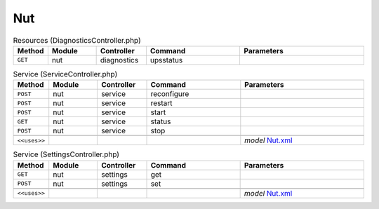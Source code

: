 Nut
~~~

.. csv-table:: Resources (DiagnosticsController.php)
   :header: "Method", "Module", "Controller", "Command", "Parameters"
   :widths: 4, 15, 15, 30, 40

    "``GET``","nut","diagnostics","upsstatus",""

.. csv-table:: Service (ServiceController.php)
   :header: "Method", "Module", "Controller", "Command", "Parameters"
   :widths: 4, 15, 15, 30, 40

    "``POST``","nut","service","reconfigure",""
    "``POST``","nut","service","restart",""
    "``POST``","nut","service","start",""
    "``GET``","nut","service","status",""
    "``POST``","nut","service","stop",""

    "``<<uses>>``", "", "", "", "*model* `Nut.xml <https://github.com/yetitecnologia/plugins/blob/master/sysutils/nut/src/opnsense/mvc/app/models/OPNsense/Nut/Nut.xml>`__"

.. csv-table:: Service (SettingsController.php)
   :header: "Method", "Module", "Controller", "Command", "Parameters"
   :widths: 4, 15, 15, 30, 40

    "``GET``","nut","settings","get",""
    "``POST``","nut","settings","set",""

    "``<<uses>>``", "", "", "", "*model* `Nut.xml <https://github.com/yetitecnologia/plugins/blob/master/sysutils/nut/src/opnsense/mvc/app/models/OPNsense/Nut/Nut.xml>`__"

